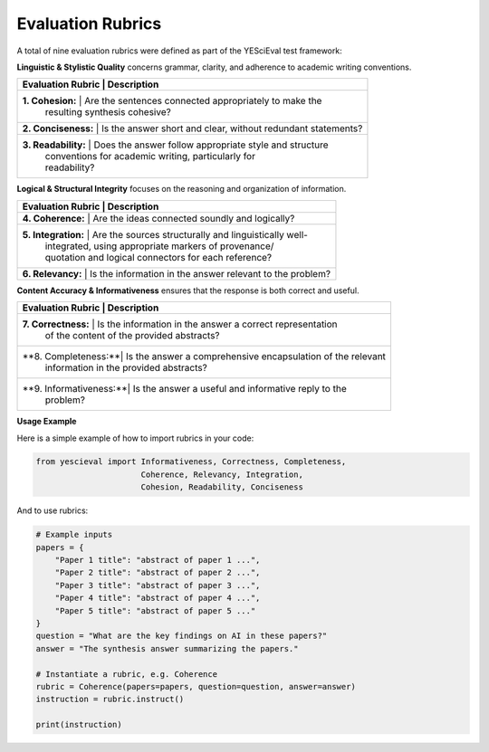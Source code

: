 
Evaluation Rubrics
===================

A total of nine evaluation rubrics were defined as part of the YESciEval test framework:

**Linguistic & Stylistic Quality** concerns grammar, clarity, and adherence to academic writing conventions.

+--------------------+--------------------------------------------------------------+
| Evaluation Rubric   | Description                                                 |
+====================+==============================================================+
| **1. Cohesion:**    | Are the sentences connected appropriately to make the       |
|                    | resulting synthesis cohesive?                                |
+--------------------+--------------------------------------------------------------+
| **2. Conciseness:** | Is the answer short and clear, without redundant statements?|
+--------------------+--------------------------------------------------------------+
| **3. Readability:** | Does the answer follow appropriate style and structure      |
|                    | conventions for academic writing, particularly for           |
|                    | readability?                                                 |
+--------------------+--------------------------------------------------------------+

**Logical & Structural Integrity** focuses on the reasoning and organization of information.

+--------------------+--------------------------------------------------------------+
| Evaluation Rubric   | Description                                                 |
+====================+==============================================================+
| **4. Coherence:**   | Are the ideas connected soundly and logically?              |
+--------------------+--------------------------------------------------------------+
| **5. Integration:** | Are the sources structurally and linguistically well-       |
|                    | integrated, using appropriate markers of provenance/         |
|                    | quotation and logical connectors for each reference?         |
+--------------------+--------------------------------------------------------------+
| **6. Relevancy:**   | Is the information in the answer relevant to the problem?   |
+--------------------+--------------------------------------------------------------+

**Content Accuracy & Informativeness** ensures that the response is both correct and useful.

+--------------------+--------------------------------------------------------------+
| Evaluation Rubric   | Description                                                 |
+====================+==============================================================+
| **7. Correctness:** | Is the information in the answer a correct representation   |
|                    | of the content of the provided abstracts?                    |
+--------------------+--------------------------------------------------------------+
| **8. Completeness:**| Is the answer a comprehensive encapsulation of the relevant |
|                    | information in the provided abstracts?                       |
+--------------------+--------------------------------------------------------------+
| **9. Informativeness:**| Is the answer a useful and informative reply to the      |
|                    | problem?                                                     |
+--------------------+--------------------------------------------------------------+


**Usage Example**

Here is a simple example of how to import rubrics in your code:

.. code-block:: python

    from yescieval import Informativeness, Correctness, Completeness,
                          Coherence, Relevancy, Integration,
                          Cohesion, Readability, Conciseness

And to use rubrics:

.. code-block:: python

    # Example inputs
    papers = {
        "Paper 1 title": "abstract of paper 1 ...",
        "Paper 2 title": "abstract of paper 2 ...",
        "Paper 3 title": "abstract of paper 3 ...",
        "Paper 4 title": "abstract of paper 4 ...",
        "Paper 5 title": "abstract of paper 5 ..."
    }
    question = "What are the key findings on AI in these papers?"
    answer = "The synthesis answer summarizing the papers."

    # Instantiate a rubric, e.g. Coherence
    rubric = Coherence(papers=papers, question=question, answer=answer)
    instruction = rubric.instruct()

    print(instruction)
